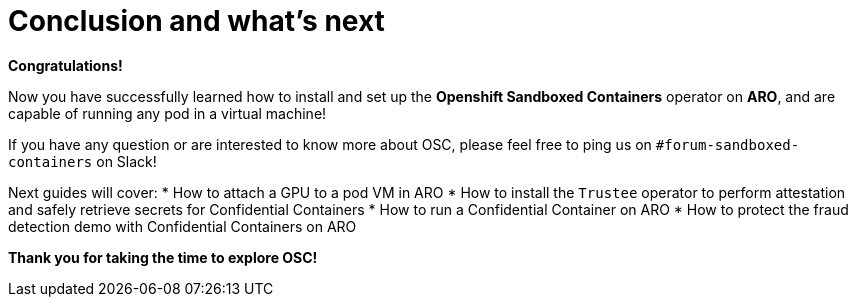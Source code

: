 = Conclusion and what's next

**Congratulations!**

Now you have successfully learned how to install and set up the **Openshift Sandboxed Containers** operator on **ARO**, and are capable of running any pod in a virtual machine!

If you have any question or are interested to know more about OSC, please feel free to ping us on `#forum-sandboxed-containers` on Slack!

Next guides will cover:
* How to attach a GPU to a pod VM in ARO
* How to install the `Trustee` operator to perform attestation and safely retrieve secrets for Confidential Containers
* How to run a Confidential Container on ARO
* How to protect the fraud detection demo with Confidential Containers on ARO

**Thank you for taking the time to explore OSC!**